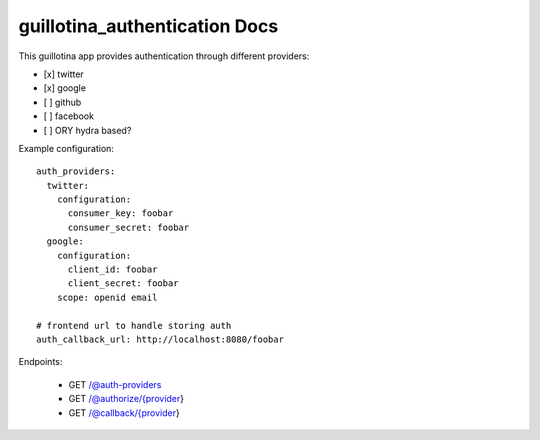guillotina_authentication Docs
==============================

This guillotina app provides authentication through different providers:

- [x] twitter
- [x] google
- [ ] github
- [ ] facebook
- [ ] ORY hydra based?


Example configuration::

    auth_providers:
      twitter:
        configuration:
          consumer_key: foobar
          consumer_secret: foobar
      google:
        configuration:
          client_id: foobar
          client_secret: foobar
        scope: openid email

    # frontend url to handle storing auth
    auth_callback_url: http://localhost:8080/foobar



Endpoints:

 - GET /@auth-providers
 - GET /@authorize/{provider}
 - GET /@callback/{provider}
 